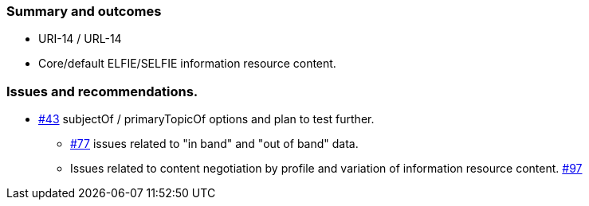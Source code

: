 === Summary and outcomes

* URI-14 / URL-14
* Core/default ELFIE/SELFIE information resource content.

=== Issues and recommendations.

** https://github.com/opengeospatial/SELFIE/issues/43[#43] subjectOf / primaryTopicOf options and plan to test further.
* https://github.com/opengeospatial/SELFIE/issues/77[#77] issues related to "in band" and "out of band" data.
* Issues related to content negotiation by profile and variation of information resource content. https://github.com/opengeospatial/SELFIE/issues/97[#97]